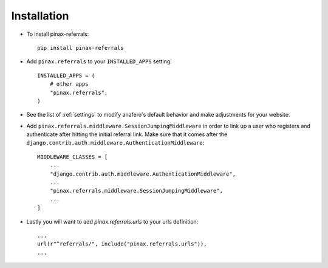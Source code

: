 .. _installation:

Installation
============

* To install pinax-referrals::

    pip install pinax-referrals

* Add ``pinax.referrals`` to your ``INSTALLED_APPS`` setting::

    INSTALLED_APPS = (
        # other apps
        "pinax.referrals",
    )

* See the list of :ref:`settings` to modify anafero's
  default behavior and make adjustments for your website.

* Add ``pinax.referrals.middleware.SessionJumpingMiddleware`` in order to link up a user who
  registers and authenticate after hitting the initial referral link. Make sure
  that it comes after the ``django.contrib.auth.middleware.AuthenticationMiddleware``::

    MIDDLEWARE_CLASSES = [
        ...
        "django.contrib.auth.middleware.AuthenticationMiddleware",
        ...
        "pinax.referrals.middleware.SessionJumpingMiddleware",
        ...
    ]

* Lastly you will want to add `pinax.referrals.urls` to your urls definition::

    ...
    url(r"^referrals/", include("pinax.referrals.urls")),
    ...
